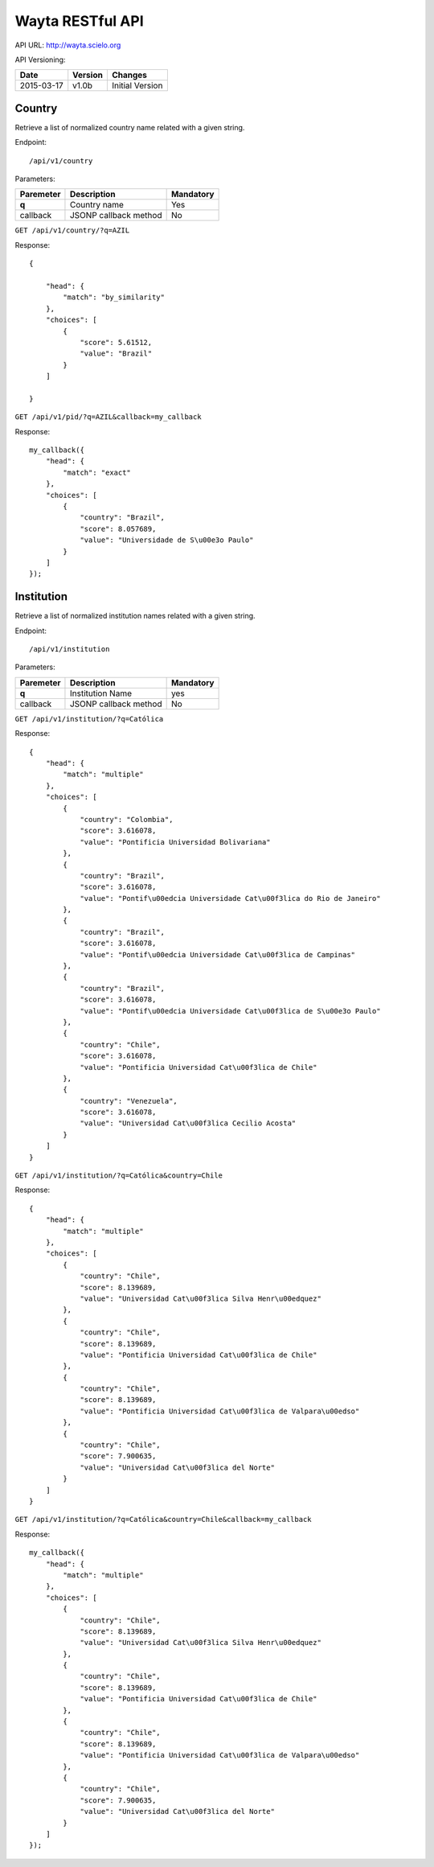 Wayta RESTful API
=================

API URL: http://wayta.scielo.org

API Versioning:

+------------+---------+-----------------+
| Date       | Version | Changes         |
+============+=========+=================+
| 2015-03-17 | v1.0b   | Initial Version |
+------------+---------+-----------------+

Country
-------

Retrieve a list of normalized country name related with a given string.

Endpoint::

/api/v1/country

Parameters:

+------------+-----------------------+-----------------------------+
| Paremeter  | Description           | Mandatory                   |
+============+=======================+=============================+
| **q**      | Country name          | Yes                         |
+------------+-----------------------+-----------------------------+
| callback   | JSONP callback method | No                          |
+------------+-----------------------+-----------------------------+

``GET /api/v1/country/?q=AZIL``

Response::

    {

        "head": {
            "match": "by_similarity"
        },
        "choices": [
            {
                "score": 5.61512,
                "value": "Brazil"
            }
        ]

    }

``GET /api/v1/pid/?q=AZIL&callback=my_callback``

Response::

    my_callback({
        "head": {
            "match": "exact"
        }, 
        "choices": [
            {
                "country": "Brazil", 
                "score": 8.057689, 
                "value": "Universidade de S\u00e3o Paulo"
            }
        ]
    });


Institution
-----------

Retrieve a list of normalized institution names related with a given string.

Endpoint::

/api/v1/institution


Parameters:

+------------+-----------------------+-----------------------------+
| Paremeter  | Description           | Mandatory                   |
+============+=======================+=============================+
| **q**      | Institution Name      | yes                         |
+------------+-----------------------+-----------------------------+
| callback   | JSONP callback method | No                          |
+------------+-----------------------+-----------------------------+

``GET /api/v1/institution/?q=Católica``


Response::

    {
        "head": {
            "match": "multiple"
        }, 
        "choices": [
            {
                "country": "Colombia", 
                "score": 3.616078, 
                "value": "Pontificia Universidad Bolivariana"
            }, 
            {
                "country": "Brazil", 
                "score": 3.616078, 
                "value": "Pontif\u00edcia Universidade Cat\u00f3lica do Rio de Janeiro"
            }, 
            {
                "country": "Brazil", 
                "score": 3.616078, 
                "value": "Pontif\u00edcia Universidade Cat\u00f3lica de Campinas"
            }, 
            {
                "country": "Brazil", 
                "score": 3.616078, 
                "value": "Pontif\u00edcia Universidade Cat\u00f3lica de S\u00e3o Paulo"
            }, 
            {
                "country": "Chile", 
                "score": 3.616078, 
                "value": "Pontificia Universidad Cat\u00f3lica de Chile"
            }, 
            {
                "country": "Venezuela", 
                "score": 3.616078, 
                "value": "Universidad Cat\u00f3lica Cecilio Acosta"
            }
        ]
    }

``GET /api/v1/institution/?q=Católica&country=Chile``

Response::

    {
        "head": {
            "match": "multiple"
        }, 
        "choices": [
            {
                "country": "Chile", 
                "score": 8.139689, 
                "value": "Universidad Cat\u00f3lica Silva Henr\u00edquez"
            }, 
            {
                "country": "Chile", 
                "score": 8.139689, 
                "value": "Pontificia Universidad Cat\u00f3lica de Chile"
            }, 
            {
                "country": "Chile", 
                "score": 8.139689, 
                "value": "Pontificia Universidad Cat\u00f3lica de Valpara\u00edso"
            }, 
            {
                "country": "Chile", 
                "score": 7.900635, 
                "value": "Universidad Cat\u00f3lica del Norte"
            }
        ]
    }


``GET /api/v1/institution/?q=Católica&country=Chile&callback=my_callback``

Response::

    my_callback({
        "head": {
            "match": "multiple"
        }, 
        "choices": [
            {
                "country": "Chile", 
                "score": 8.139689, 
                "value": "Universidad Cat\u00f3lica Silva Henr\u00edquez"
            }, 
            {
                "country": "Chile", 
                "score": 8.139689, 
                "value": "Pontificia Universidad Cat\u00f3lica de Chile"
            }, 
            {
                "country": "Chile", 
                "score": 8.139689, 
                "value": "Pontificia Universidad Cat\u00f3lica de Valpara\u00edso"
            }, 
            {
                "country": "Chile", 
                "score": 7.900635, 
                "value": "Universidad Cat\u00f3lica del Norte"
            }
        ]
    });

